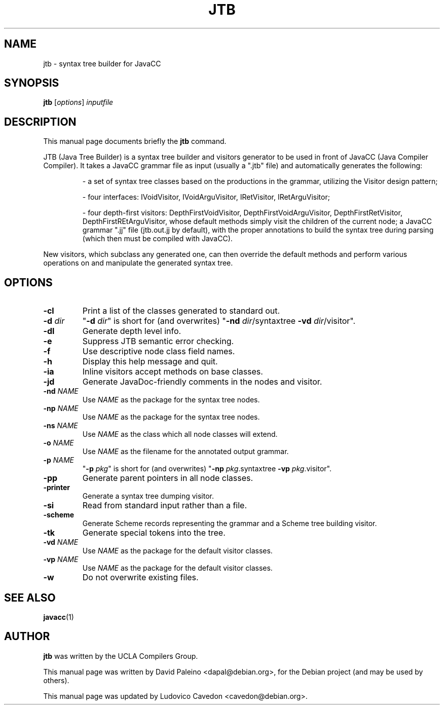 .TH JTB 1 "Jun 2010"
.SH NAME
jtb \- syntax tree builder for JavaCC
.SH SYNOPSIS
.B jtb
.RI [ options ] " inputfile"
.SH DESCRIPTION
This manual page documents briefly the \fBjtb\fR command.
.PP
JTB (Java Tree Builder) is a syntax tree builder and visitors generator to be
used in front of JavaCC (Java Compiler Compiler).  It takes a JavaCC grammar
file as input (usually a ".jtb" file) and automatically generates the
following:
.RS
.PP
\- a set of syntax tree classes based on the productions in the grammar,
utilizing the Visitor design pattern;
.PP
\- four interfaces: IVoidVisitor, IVoidArguVisitor, IRetVisitor,
IRetArguVisitor;
.PP
\- four depth-first visitors: DepthFirstVoidVisitor, DepthFirstVoidArguVisitor,
DepthFirstRetVisitor, DepthFirstREtArguVisitor, whose default methods simply
visit the children of the current node; a JavaCC grammar ".jj" file (jtb.out.jj
by default), with the proper annotations to build the syntax tree during
parsing (which then must be compiled with JavaCC).
.RE
.PP
New visitors, which subclass any generated one, can then override the default
methods and perform various operations on and manipulate the generated syntax
tree.
.SH OPTIONS
.TP
\fB\-cl\fR
Print a list of the classes generated to standard out.
.TP
\fB\-d \fIdir\fR
"\fB\-d \fIdir\fR" is short for (and overwrites) "\fB\-nd \fIdir\fR/syntaxtree \fB\-vd \fIdir\fR/visitor".
.TP
\fB\-dl\fR
Generate depth level info.
.TP
\fB\-e\fR
Suppress JTB semantic error checking.
.TP
\fB\-f\fR
Use descriptive node class field names.
.TP
\fB\-h\fR
Display this help message and quit.
.TP
\fB\-ia\fR
Inline visitors accept methods on base classes.
.TP
\fB\-jd\fR
Generate JavaDoc\-friendly comments in the nodes and visitor.
.TP
\fB\-nd \fINAME\fR
Use \fINAME\fR as the package for the syntax tree nodes.
.TP
\fB\-np \fINAME\fR
Use \fINAME\fR as the package for the syntax tree nodes.
.TP
\fB\-ns \fINAME\fR
Use \fINAME\fR as the class which all node classes will extend.
.TP
\fB\-o \fINAME\fR
Use \fINAME\fR as the filename for the annotated output grammar.
.TP
\fB\-p \fINAME\fR
"\fB\-p \fIpkg\fR" is short for (and overwrites) "\fB\-np \fIpkg\fR.syntaxtree \fB\-vp \fIpkg\fR.visitor".
.TP
\fB\-pp\fR
Generate parent pointers in all node classes.
.TP
\fB\-printer\fR
Generate a syntax tree dumping visitor.
.TP
\fB\-si\fR
Read from standard input rather than a file.
.TP
\fB\-scheme\fR
Generate Scheme records representing the grammar and a Scheme tree building visitor.
.TP
\fB\-tk\fR
Generate special tokens into the tree.
.TP
\fB\-vd \fINAME\fR
Use \fINAME\fR as the package for the default visitor classes.
.TP
\fB\-vp \fINAME\fR
Use \fINAME\fR as the package for the default visitor classes.
.TP
\fB\-w\fR
Do not overwrite existing files.
.SH SEE ALSO
.BR javacc (1)
.SH AUTHOR
\fBjtb\fR was written by the UCLA Compilers Group.
.PP
This manual page was written by David Paleino <dapal@debian.org>,
for the Debian project (and may be used by others).
.PP
This manual page was updated by Ludovico Cavedon <cavedon@debian.org>.

